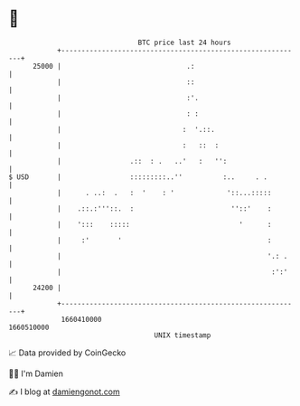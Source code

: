 * 👋

#+begin_example
                                   BTC price last 24 hours                    
               +------------------------------------------------------------+ 
         25000 |                               .:                           | 
               |                               ::                           | 
               |                               :'.                          | 
               |                               : :                          | 
               |                              :  '.::.                      | 
               |                              :   ::  :                     | 
               |                 .::  : .   ..'   :   '':                   | 
   $ USD       |                 :::::::::..''          :..     . .         | 
               |      . ..:  .   :  '    : '             '::...:::::        | 
               |    .::.:'''::.  :                        ''::'    :        | 
               |    ':::    :::::                           '      :        | 
               |     :'       '                                    :        | 
               |                                                   '.: .    | 
               |                                                    :':'    | 
         24200 |                                                            | 
               +------------------------------------------------------------+ 
                1660410000                                        1660510000  
                                       UNIX timestamp                         
#+end_example
📈 Data provided by CoinGecko

🧑‍💻 I'm Damien

✍️ I blog at [[https://www.damiengonot.com][damiengonot.com]]
